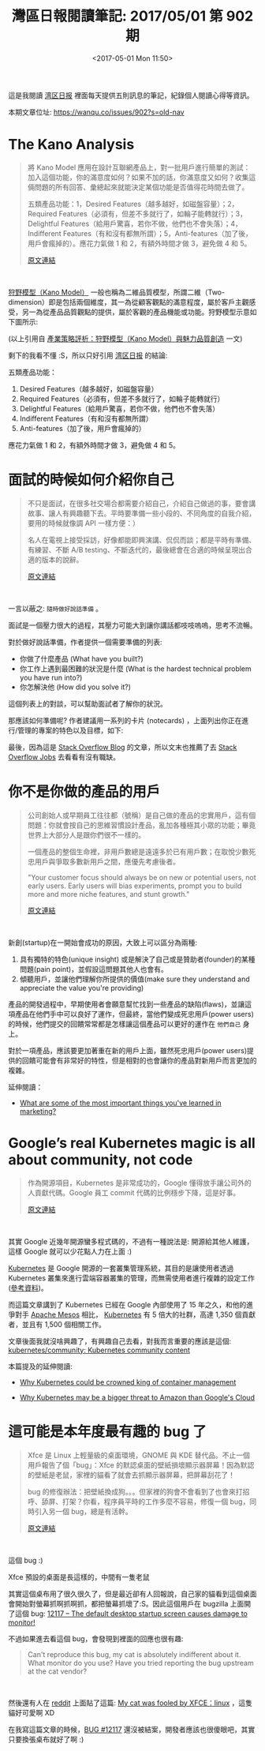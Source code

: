 #+TITLE: 灣區日報閱讀筆記: 2017/05/01 第 902 期
#+TAGS: wanqu, note
#+ABBRLINK: 7a59e714
#+DATE: <2017-05-01 Mon 11:50>
#+UPDATED: <2017-05-03 Wed 11:35>
#+CATEGORIES: 灣區日報閱讀筆記

這是我閱讀 [[https://wanqu.co][湾区日报]] 裡面每天提供五則訊息的筆記，紀錄個人閱讀心得等資訊。

本期文章位址: [[https://wanqu.co/issues/902?s=old-nav]]

#+HTML: <!--more-->


* The Kano Analysis

  #+BEGIN_QUOTE

將 Kano Model 應用在設計互聯網產品上，對一批用戶進行簡單的測試：加入這個功能，你的滿意度如何？如果不加的話，你滿意度又如何？收集這倆問題的所有回答、彙總起來就能決定某個功能是否值得花時間去做了。

五類產品功能：1，Desired Features（越多越好，如磁盤容量）；2，Required Features（必須有，但差不多就行了，如輪子能轉就行）；3，Delightful Features（給用戶驚喜，若你不做，他們也不會失落）；4，Indifferent Features（有和沒有都無所謂）；5，Anti-features（加了後，用戶會瘋掉的）。應花力氣做 1 和 2，有額外時間才做 3，避免做 4 和 5。

[[https://medium.muz.li/the-kano-analysis-c16e7d681158?utm_source=wanqu.co&utm_campaign=Wanqu+Daily&utm_medium=website][原文連結]]
  #+END_QUOTE
  #+HTML: <br>

  [[http://cdnet.stpi.narl.org.tw/techroom/analysis/2008/pat_08_A003.htm][狩野模型（Kano Model）]] 一般也稱為二維品質模型，所謂二維（Two-dimension）即是包括兩個維度，其一為從顧客觀點的滿意程度，屬於客戶主觀感受，另一為從產品品質觀點的提供，屬於客觀的產品機能或功能。狩野模型示意如下圖所示:

  [[file:灣區日報閱讀筆記-2017-05-01-第-902-期/pat_08_A003.jpg]]

  (以上引用自 [[http://cdnet.stpi.narl.org.tw/techroom/analysis/2008/pat_08_A003.htm][產業策略評析：狩野模型（Kano Model）與魅力品質創造]] 一文)

  剩下的我看不懂 :S，所以只好引用 [[https://wanqu.co][湾区日报]] 的結論:

  五類產品功能：

  1. Desired Features（越多越好，如磁盤容量）
  2. Required Features（必須有，但差不多就行了，如輪子能轉就行）
  3. Delightful Features（給用戶驚喜，若你不做，他們也不會失落）
  4. Indifferent Features（有和沒有都無所謂）
  5. Anti-features（加了後，用戶會瘋掉的）

  應花力氣做 1 和 2，有額外時間才做 3，避免做 4 和 5。


* 面試的時候如何介紹你自己

  #+BEGIN_QUOTE

不只是面試，在很多社交場合都需要介紹自己，介紹自己做過的事，要會講故事、讓人有興趣聽下去。平時要準備一些小段的、不同角度的自我介紹，要用的時候就像調 API 一樣方便：）

名人在電視上接受採訪，好像都能即興演講、侃侃而談；都是平時有準備、有練習、不斷 A/B testing、不斷迭代的，最後總會在合適的時候呈現出合適的版本的說辭。

[[https://stackoverflow.blog/2017/04/27/how-to-talk-about-yourself-in-an-interview/?utm_source=wanqu.co&utm_campaign=Wanqu+Daily&utm_medium=website][原文連結]]
  #+END_QUOTE
  #+HTML: <br>

  一言以蔽之: =隨時做好說話準備= 。

  面試是一個壓力很大的過程，其壓力可能大到讓你講話都吱吱嗚嗚，思考不流暢。

  對於做好說話準備，作者提供一個需要準備的列表:

  - 你做了什麼產品 (What have you built?)
  - 你工作上遇到最困難的狀況是什麼 (What is the hardest technical problem you have run into?)
  - 你怎解決他 (How did you solve it?)

  這個列表上的對談，可以幫助面試者了解你的狀況。

  那應該如何準備呢? 作者建議用一系列的卡片 (notecards) ，上面列出你正在進行/管理的專案的特色以及目標，如下:

  [[file:灣區日報閱讀筆記-2017-05-01-第-902-期/resume-card.png]]

  最後，因為這是 [[https://stackoverflow.blog][Stack Overflow Blog]] 的文章，所以文末也推薦了去 [[http://stackoverflow.com/jobs?utm_source=so-owned&utm_medium=blog&utm_campaign=dev-c4al&utm_content=c4al-link][Stack Overflow Jobs]] 去看看有沒有職缺。

* 你不是你做的產品的用戶

  #+BEGIN_QUOTE

公司創始人或早期員工往往都（號稱）是自己做的產品的忠實用戶，這有個問題：你就會按自己的思維習慣設計產品，亂加各種極其小眾的功能；畢竟世界上大部分人是跟你們很不一樣的。

一個產品的整個生命裡，非用戶數總是遠遠多於已有用戶數；在取悅少數死忠用戶與爭取多數新用戶之間，應優先考慮後者。

"Your customer focus should always be on new or potential users, not early users. Early users will bias experiments, prompt you to build more and more niche features, and stunt growth."

[[https://news.greylock.com/you-are-not-your-customer-1621b8eaaf16?utm_source=wanqu.co&utm_campaign=Wanqu+Daily&utm_medium=website][原文連結]]
  #+END_QUOTE
  #+HTML: <br>

  新創(startup)在一開始會成功的原因，大致上可以區分為兩種:

  1. 具有獨特的特色(unique insight) 或是解決了自己或是贊助者(founder)的某種問題(pain point)，並假設這問題其他人也會有。
  2. 傾聽用戶，並讓他們理解你所提供的價值(make sure they understand and appreciate the value you're providing)

  產品的開發過程中，早期使用者會願意幫忙找到一些產品的缺陷(flaws)，並讓這項產品在他們手中可以良好了運作，但最終，當他們變成死忠用戶(power users)的時候，他們提交的回饋常常都是怎樣讓這個產品可以更好的運作在 =他們自己= 身上。

  對於一項產品，應該要更加著重在新的用戶上面，雖然死忠用戶(power users)提供的回饋可能會有非常好的特性，但是相對的也會讓你的產品對新用戶而言更加的複雜。

  延伸閱讀：

  - [[https://www.quora.com/What-are-some-of-the-most-important-things-youve-learned-in-marketing][What are some of the most important things you've learned in marketing?]]

* Google’s real Kubernetes magic is all about community, not code

  #+BEGIN_QUOTE

  作為開源項目，Kubernetes 是非常成功的，Google 懂得放手讓公司外的人貢獻代碼。Google 員工 commit 代碼的比例穩步下降，這是好事。

  [[http://www.techrepublic.com/article/googles-real-kubernetes-magic-is-all-about-community-not-code/?utm_source=wanqu.co&utm_campaign=Wanqu+Daily&utm_medium=website][原文連結]]
  #+END_QUOTE

  #+HTML: <br>

  其實 Google 近幾年開源蠻多程式碼的，不過有一種說法是: 開源給其他人維護，這樣 Google 就可以少花點人力在上面 :)

  [[https://blog.gcp.expert/kubernetes-gke-introduction/][Kubernetes]] 是 Google 開源的一套叢集管理系統，其目的是讓使用者透過 Kubernetes 叢集來進行雲端容器叢集的管理，而無需使用者進行複雜的設定工作 ([[https://wild0522.gitbooks.io/yeasy_dp/content/kubernetes/][參考資料]])。

  而這篇文章講到了 Kubernetes 已經在 Google 內部使用了 15 年之久，和他的進爭對手 [[http://mesos.apache.org/][Apache Mesos]] 相比，  [[https://blog.gcp.expert/kubernetes-gke-introduction/][Kubernetes]] 有 5 倍大的社群，高達 1,350 個貢獻者，並且有 1,500 個相關工作。

  文章後面我就沒啥興趣了，有興趣自己去看，對我而言重要的應該是這個: [[https://github.com/kubernetes/community?utm_campaign=crowdfire&utm_content=crowdfire&utm_medium=social&utm_source=social#1464121790-tw#1493030328731][kubernetes/community: Kubernetes community content]]

  本篇提及的延伸閱讀:

  - [[http://www.techrepublic.com/article/why-kubernetes-could-be-crowned-king-of-container-management/][Why Kubernetes could be crowned king of container management]]

  - [[http://www.techrepublic.com/article/why-kubernetes-may-be-a-bigger-threat-to-amazon-than-googles-cloud/][Why Kubernetes may be a bigger threat to Amazon than Google's Cloud]]

* 這可能是本年度最有趣的 bug 了

  #+BEGIN_QUOTE

Xfce 是 Linux 上輕量級的桌面環境，GNOME 與 KDE 替代品。不止一個用戶報告了個「bug」：Xfce 的默認桌面的壁紙損壞顯示器屏幕！因為默認的壁紙是老鼠，家裡的貓看了就會去抓顯示器屏幕，把屏幕刮花了！

bug 的修復辦法：把壁紙換成狗。。。但家裡的狗會不會看到了也會來打招呼、舔屏、打架？你看，程序員平時的工作多麼不容易，修復一個 bug，同時引入另一個 bug，總是有活幹。

[[http://www.omgubuntu.co.uk/2017/03/xfce-wallpaper-cat-bug][原文連結]]
  #+END_QUOTE

  #+HTML: <br>

  這個 bug :)

  Xfce 預設的桌面是長這樣的，中間有一隻老鼠

  [[file:灣區日報閱讀筆記-2017-05-01-第-902-期/x1.png]]

  其實這個桌布用了很久很久了，但是最近卻有人回報說，自己家的貓看到這個桌面會開始對螢幕抓啊抓啊抓，都把螢幕抓壞了:S。因此這個用戶在 bugzilla 上面開了這個 bug: [[https://bugzilla.xfce.org/show_bug.cgi?id=12117][12117 – The default desktop startup screen causes damage to monitor!]]

  不過如果進去看這個 bug，會發現到裡面的回應也很有趣:

  #+BEGIN_QUOTE
  Can't reproduce this bug, my cat is absolutely indifferent about it. What monitor do you use? Have you tried reporting the bug upstream at the cat vendor?
  #+END_QUOTE

  #+HTML: <br>

  然後還有人在 [[https://www.reddit.com][reddit]] 上面貼了這篇: [[https://www.reddit.com/r/linux/comments/60rzjn/my_cat_was_fooled_by_xfce/][My cat was fooled by XFCE：linux]] ，這隻貓好可愛啊 XD

  [[file:灣區日報閱讀筆記-2017-05-01-第-902-期/x2.png]]

  在我寫這篇文章的時候，[[https://bugzilla.xfce.org/show_bug.cgi?id=12117][BUG #12117]] 還沒被結案，開發者應該也很傻眼吧，其實只要換張桌布就好了啊 :)